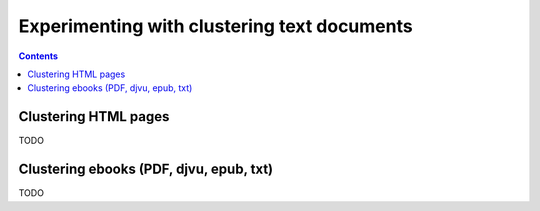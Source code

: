============================================
Experimenting with clustering text documents
============================================
.. contents:: **Contents**
   :depth: 4
   :local:
   :backlinks: top
   
Clustering HTML pages
=====================
TODO

Clustering ebooks (PDF, djvu, epub, txt)
========================================
TODO

